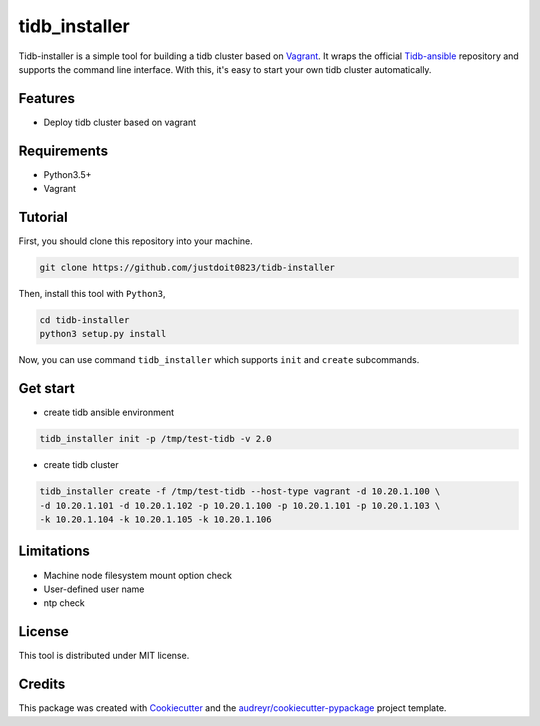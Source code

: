 ==============
tidb_installer
==============


.. image:: https://readthedocs.org/projects/tidb-installer/badge/?version=latest
        :target: https://tidb-installer.readthedocs.io/en/latest/?badge=latest
        :alt: Documentation Status


Tidb-installer is a simple tool for building a tidb cluster based on Vagrant_.
It wraps the official Tidb-ansible_ repository and supports the command line interface.
With this, it's easy to start your own tidb cluster automatically.


.. _Vagrant: https://www.vagrantup.com/docs/
.. _Tidb-ansible: https://github.com/pingcap/tidb-ansible


Features
--------

* Deploy tidb cluster based on vagrant


Requirements
-------------

* Python3.5+

* Vagrant


Tutorial
---------

First, you should clone this repository into your machine.

.. code-block:: console

    git clone https://github.com/justdoit0823/tidb-installer

Then, install this tool with ``Python3``,

.. code-block:: console

    cd tidb-installer
    python3 setup.py install

Now, you can use command ``tidb_installer`` which supports ``init`` and ``create`` subcommands.


Get start
----------

* create tidb ansible environment

.. code-block:: console

    tidb_installer init -p /tmp/test-tidb -v 2.0

* create tidb cluster

.. code-block:: console

    tidb_installer create -f /tmp/test-tidb --host-type vagrant -d 10.20.1.100 \
    -d 10.20.1.101 -d 10.20.1.102 -p 10.20.1.100 -p 10.20.1.101 -p 10.20.1.103 \
    -k 10.20.1.104 -k 10.20.1.105 -k 10.20.1.106


Limitations
------------

* Machine node filesystem mount option check

* User-defined user name

* ntp check


License
---------

This tool is distributed under MIT license.


Credits
-------

This package was created with Cookiecutter_ and the `audreyr/cookiecutter-pypackage`_ project template.

.. _Cookiecutter: https://github.com/audreyr/cookiecutter
.. _`audreyr/cookiecutter-pypackage`: https://github.com/audreyr/cookiecutter-pypackage
